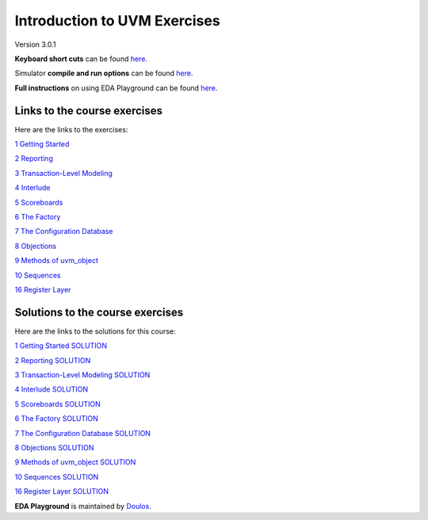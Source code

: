 #############################
Introduction to UVM Exercises
#############################

Version 3.0.1

**Keyboard short cuts** can be found `here <http://eda-playground.readthedocs.org/en/latest/edaplayground_shortcuts.html>`_.

Simulator **compile and run options** can be found `here <http://eda-playground.readthedocs.org/en/latest/compile_run_options.html>`_.

**Full instructions** on using EDA Playground can be found `here <http://eda-playground.readthedocs.org/en/latest/>`_.


*****************************
Links to the course exercises
*****************************

Here are the links to the exercises:

`1 Getting Started                     <https://courses.edaplayground.com/x/JPq5>`_

`2 Reporting                           <https://courses.edaplayground.com/x/bfjR>`_

`3 Transaction-Level Modeling          <https://courses.edaplayground.com/x/EcNN>`_

`4 Interlude                           <https://courses.edaplayground.com/x/Wpix>`_

`5 Scoreboards                         <https://courses.edaplayground.com/x/p26X>`_

`6 The Factory                         <https://courses.edaplayground.com/x/9kMu>`_

`7 The Configuration Database          <https://courses.edaplayground.com/x/M6i_>`_

`8 Objections                          <https://courses.edaplayground.com/x/EBh2>`_

`9 Methods of uvm_object               <https://courses.edaplayground.com/x/T3HF>`_

`10 Sequences                          <https://courses.edaplayground.com/x/qdRg>`_

`16 Register Layer                     <https://courses.edaplayground.com/x/ZZhK>`_



*********************************
Solutions to the course exercises
*********************************

Here are the links to the solutions for this course:

`1 Getting Started SOLUTION            <https://courses.edaplayground.com/x/kv4R>`_

`2 Reporting SOLUTION                  <https://courses.edaplayground.com/x/7eKn>`_

`3 Transaction-Level Modeling SOLUTION <https://courses.edaplayground.com/x/VFUE>`_

`4 Interlude SOLUTION                  <https://courses.edaplayground.com/x/aeG6>`_

`5 Scoreboards SOLUTION                <https://courses.edaplayground.com/x/8C7B>`_

`6 The Factory SOLUTION                <https://courses.edaplayground.com/x/QPTk>`_

`7 The Configuration Database SOLUTION <https://courses.edaplayground.com/x/mzcC>`_

`8 Objections SOLUTION                 <https://courses.edaplayground.com/x/QwF9>`_

`9 Methods of uvm_object SOLUTION      <https://courses.edaplayground.com/x/WL3_>`_

`10 Sequences SOLUTION                 <https://courses.edaplayground.com/x/EBiF>`_

`16 Register Layer SOLUTION            <https://courses.edaplayground.com/x/RU2X>`_


**EDA Playground** is maintained by `Doulos <http://www.doulos.com>`_.
